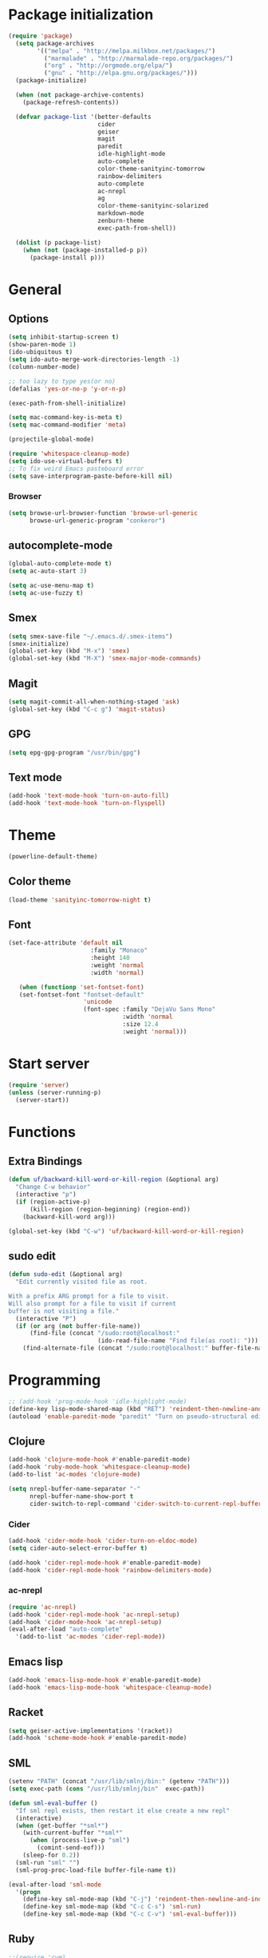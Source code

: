 * Package initialization
#+BEGIN_SRC emacs-lisp
  (require 'package)
    (setq package-archives
          '(("melpa" . "http://melpa.milkbox.net/packages/")
            ("marmalade" . "http://marmalade-repo.org/packages/")
            ("org" . "http://orgmode.org/elpa/")
            ("gnu" . "http://elpa.gnu.org/packages/")))
    (package-initialize)
    
    (when (not package-archive-contents)
      (package-refresh-contents))
    
    (defvar package-list '(better-defaults
                           cider
                           geiser
                           magit
                           paredit
                           idle-highlight-mode
                           auto-complete
                           color-theme-sanityinc-tomorrow
                           rainbow-delimiters
                           auto-complete
                           ac-nrepl
                           ag
                           color-theme-sanityinc-solarized
                           markdown-mode
                           zenburn-theme
                           exec-path-from-shell))
  
    (dolist (p package-list)
      (when (not (package-installed-p p))
        (package-install p)))
#+END_SRC
* General
** Options
#+BEGIN_SRC emacs-lisp
  (setq inhibit-startup-screen t)
  (show-paren-mode 1)
  (ido-ubiquitous t)
  (setq ido-auto-merge-work-directories-length -1)
  (column-number-mode)
  
  ;; too lazy to type yes(or no)
  (defalias 'yes-or-no-p 'y-or-n-p)
  
  (exec-path-from-shell-initialize)

  (setq mac-command-key-is-meta t)
  (setq mac-command-modifier 'meta)

  (projectile-global-mode)

  (require 'whitespace-cleanup-mode)
  (setq ido-use-virtual-buffers t)
  ;; To fix weird Emacs pasteboard error
  (setq save-interprogram-paste-before-kill nil)
#+END_SRC
*** Browser
#+BEGIN_SRC emacs-lisp
(setq browse-url-browser-function 'browse-url-generic
      browse-url-generic-program "conkeror")
#+END_SRC
** autocomplete-mode
#+BEGIN_SRC emacs-lisp
  (global-auto-complete-mode t)
  (setq ac-auto-start 3)

  (setq ac-use-menu-map t)
  (setq ac-use-fuzzy t)

#+END_SRC
** Smex
#+BEGIN_SRC emacs-lisp
(setq smex-save-file "~/.emacs.d/.smex-items")
(smex-initialize)
(global-set-key (kbd "M-x") 'smex)
(global-set-key (kbd "M-X") 'smex-major-mode-commands)
#+END_SRC
** Magit
#+BEGIN_SRC emacs-lisp
  (setq magit-commit-all-when-nothing-staged 'ask)
  (global-set-key (kbd "C-c g") 'magit-status)
#+END_SRC
** GPG
#+BEGIN_SRC emacs-lisp
(setq epg-gpg-program "/usr/bin/gpg")
#+END_SRC
** Text mode
#+BEGIN_SRC emacs-lisp
(add-hook 'text-mode-hook 'turn-on-auto-fill)
(add-hook 'text-mode-hook 'turn-on-flyspell)
#+END_SRC
* Theme
#+BEGIN_SRC emacs-lisp
(powerline-default-theme)

#+END_SRC
** Color theme
#+BEGIN_SRC emacs-lisp
  (load-theme 'sanityinc-tomorrow-night t)
#+END_SRC
** Font
#+BEGIN_SRC emacs-lisp
  (set-face-attribute 'default nil
                         :family "Monaco"
                         :height 140
                         :weight 'normal
                         :width 'normal)
  
     (when (functionp 'set-fontset-font)
     (set-fontset-font "fontset-default"
                       'unicode
                       (font-spec :family "DejaVu Sans Mono"
                                  :width 'normal
                                  :size 12.4
                                  :weight 'normal)))
#+END_SRC

* Start server
#+BEGIN_SRC emacs-lisp
(require 'server)
(unless (server-running-p)
  (server-start))
#+END_SRC
* Functions
** Extra Bindings
#+BEGIN_SRC emacs-lisp
(defun uf/backward-kill-word-or-kill-region (&optional arg)
  "Change C-w behavior"
  (interactive "p")
  (if (region-active-p)
      (kill-region (region-beginning) (region-end))
    (backward-kill-word arg)))

(global-set-key (kbd "C-w") 'uf/backward-kill-word-or-kill-region)
#+END_SRC
** sudo edit
#+BEGIN_SRC emacs-lisp
  (defun sudo-edit (&optional arg)
    "Edit currently visited file as root.

  With a prefix ARG prompt for a file to visit.
  Will also prompt for a file to visit if current
  buffer is not visiting a file."
    (interactive "P")
    (if (or arg (not buffer-file-name))
        (find-file (concat "/sudo:root@localhost:"
                           (ido-read-file-name "Find file(as root): ")))
      (find-alternate-file (concat "/sudo:root@localhost:" buffer-file-name))))

#+END_SRC

* Programming
#+BEGIN_SRC emacs-lisp
  ;; (add-hook 'prog-mode-hook 'idle-highlight-mode)
  (define-key lisp-mode-shared-map (kbd "RET") 'reindent-then-newline-and-indent)
  (autoload 'enable-paredit-mode "paredit" "Turn on pseudo-structural editing of Lisp code." t)
#+END_SRC

** Clojure
#+BEGIN_SRC emacs-lisp
  (add-hook 'clojure-mode-hook #'enable-paredit-mode)
  (add-hook 'ruby-mode-hook 'whitespace-cleanup-mode)
  (add-to-list 'ac-modes 'clojure-mode)

  (setq nrepl-buffer-name-separator "-"
        nrepl-buffer-name-show-port t
        cider-switch-to-repl-command 'cider-switch-to-current-repl-buffer)
#+END_SRC

*** Cider
#+BEGIN_SRC emacs-lisp
  (add-hook 'cider-mode-hook 'cider-turn-on-eldoc-mode)
  (setq cider-auto-select-error-buffer t)
  
  (add-hook 'cider-repl-mode-hook #'enable-paredit-mode)
  (add-hook 'cider-repl-mode-hook 'rainbow-delimiters-mode)
#+END_SRC

*** ac-nrepl
#+BEGIN_SRC emacs-lisp
(require 'ac-nrepl)
(add-hook 'cider-repl-mode-hook 'ac-nrepl-setup)
(add-hook 'cider-mode-hook 'ac-nrepl-setup)
(eval-after-load "auto-complete"
  '(add-to-list 'ac-modes 'cider-repl-mode))
#+END_SRC
** Emacs lisp
#+BEGIN_SRC emacs-lisp
  (add-hook 'emacs-lisp-mode-hook #'enable-paredit-mode)
  (add-hook 'emacs-lisp-mode-hook 'whitespace-cleanup-mode)
#+END_SRC
** Racket
#+BEGIN_SRC emacs-lisp
(setq geiser-active-implementations '(racket))
(add-hook 'scheme-mode-hook #'enable-paredit-mode)
#+END_SRC

** SML
#+BEGIN_SRC emacs-lisp
(setenv "PATH" (concat "/usr/lib/smlnj/bin:" (getenv "PATH")))
(setq exec-path (cons "/usr/lib/smlnj/bin"  exec-path))

(defun sml-eval-buffer ()
  "If sml repl exists, then restart it else create a new repl"
  (interactive)
  (when (get-buffer "*sml*")
    (with-current-buffer "*sml*"
      (when (process-live-p "sml")
        (comint-send-eof)))
    (sleep-for 0.2))
  (sml-run "sml" "")
  (sml-prog-proc-load-file buffer-file-name t))

(eval-after-load 'sml-mode
  '(progn
    (define-key sml-mode-map (kbd "C-j") 'reindent-then-newline-and-indent)
    (define-key sml-mode-map (kbd "C-c C-s") 'sml-run)
    (define-key sml-mode-map (kbd "C-c C-v") 'sml-eval-buffer)))
#+END_SRC

** Ruby
#+BEGIN_SRC emacs-lisp
;;(require 'rvm)
;;(rvm-use-default)
#+END_SRC

** Haskell
#+BEGIN_SRC emacs-lisp
  (add-hook 'haskell-mode-hook 'turn-on-haskell-indent)
  
#+END_SRC

*** ghc-mod
#+BEGIN_SRC emacs-lisp
  (autoload 'ghc-init "ghc" nil t)
  (add-hook 'haskell-mode-hook (lambda () (ghc-init)))
#+END_SRC
* Ecstatic
#+BEGIN_SRC emacs-lisp
(defvar blog-dir "/home/samrat/code/samrat.github.com/"
  "Path to blog src")

(defun ecstatic/get-post-file (title)
  "Return the filename for a new post given the TITLE."
  (expand-file-name (format "%s/src/posts/%s-%s.org"
                            blog-dir
                            (format-time-string "%Y-%m-%d")
                            (replace-regexp-in-string "\\W+" "-" (downcase title)))))


(defun ecstatic/new-post (title)
  "Start a new Ecstatic blog post."
  (interactive "MTitle: ")
  (find-file (ecstatic/get-post-file title))
  (insert "#+begin_html\n---\n")
  (insert (format "title: %s\n" title))
  (insert (format-time-string "date: %Y-%m-%dT%H:%M:%SZ\n" nil t))
  (insert (format "tags: \n"))
  (insert "---\n#+end_html\n\n"))

(defun ecstatic/update-date ()
  "Update the YAML date element to the current time."
  (interactive)
  (save-excursion
    (goto-char (point-min))
    (search-forward-regexp "^date: +")
    (kill-line)
    (insert (format-time-string "%Y-%m-%dT%H:%M:%SZ" nil t))))
#+END_SRC
* VC
#+BEGIN_SRC emacs-lisp
(eval-after-load 'diff-mode
  '(progn
     (set-face-foreground 'diff-added "green4")
     (set-face-foreground 'diff-removed "red3")))

(eval-after-load 'magit
  '(progn
     (set-face-foreground 'magit-diff-add "green4")
     (set-face-foreground 'magit-diff-del "red3")))
#+END_SRC

* Org
#+BEGIN_SRC emacs-lisp
  (require 'org-protocol)
  ;; (require 'ox-latex)
  ;; (setq org-directory "~/Dropbox/notes")
  ;; (setq org-agenda-files (list org-directory))

  (setq org-startup-indented t)
  (setq org-startup-folded t)
  (setq org-src-fontify-natively t)
#+END_SRC
** Org keys   
#+BEGIN_SRC emacs-lisp
(define-key global-map "\C-cc" 'org-capture)
(define-key global-map "\C-cl" 'org-store-link)
(define-key global-map "\C-ca" 'org-agenda)
;;(define-key global-map "\C-cb" 'org-iswitchb)
#+END_SRC
** Org babel
#+BEGIN_SRC emacs-lisp
(require 'ob)
(require 'ob-tangle)
(org-babel-do-load-languages
 'org-babel-load-languages
 '((clojure . t)
   (scheme . t)
   (python . t)
   (sh . t)
   (R . t)
   (haskell . t)))

(setq org-confirm-babel-evaluate nil)
(setq org-src-window-setup 'current-window)

(setq org-babel-default-header-args
      '((:session . "none")
        (:results . "replace")
        (:exports . "code")
        (:cache . "no")
        (:noweb . "yes")
        (:hlines . "no")
        (:tangle . "no")
        (:padnewline . "yes")))
#+END_SRC
** Capture templates
#+BEGIN_SRC emacs-lisp
(setq org-capture-templates
      '(("t" "Todo" entry (file+headline "todo.org" "Unsorted") "* TODO %i%?")
        ("n" "Notes" entry (file+headline "notes.org" "Notes") "** %? ")
        ("j" "Journal" entry (file+datetree "journal.org") "* %i%?")
        ("C" "Coursera" entry (file+headline "samrat.org" "Coursera")
         "* NEXT %?%a\n  :PROPERTIES:\n  :CAPTURED: %U\n  :END:\n\n%i" :prepend t)
        ("w" "Default template"
          entry
          (file+headline "~/notes/samrat.org" "Bookmarks")
          "* %c\n %u\n\n  %i")))
#+END_SRC
*** Org protocol
#+BEGIN_SRC emacs-lisp
  (defun org-protocol-capture-and-finalize (info)
    "Like org-protocol-capture, but finalizes capture."
    (if (and (boundp 'org-stored-links)
             (progn (org-protocol-do-capture info)
                    (org-capture-finalize)))
        (message "Item captured."))
    nil)

  (setq org-protocol-protocol-alist
               '(("bookmark"
                  :protocol "bookmark"
                  :function org-protocol-capture-and-finalize)))

#+END_SRC
* ERC
#+BEGIN_SRC emacs-lisp
  (setq erc-hide-list '("JOIN" "PART" "QUIT"))
  
#+END_SRC
* Feeds
#+BEGIN_SRC emacs-lisp
    (require 'elfeed)
    
    (setq elfeed-feeds
          '("http://nullprogram.com/feeds/"
            "http://www.terminally-incoherent.com/blog/feed/"
            "http://samrat.me/feeds/all.xml"
            "http://planet.clojure.in/atom.xml"
            "http://feeds.feedburner.com/alistapart/main"
            "http://swizec.com/blog/feed/atom"
            "http://feeds.feedburner.com/adequatelygood"
            "http://lucumr.pocoo.org/feed.atom"
            "http://feeds.feedburner.com/brainpickings/rss"
            "http://feeds.feedburner.com/bkonkle-latest-posts"
            "http://worrydream.com/feed.xml"
            "http://briancarper.net/feed"
            "http://clojurefun.wordpress.com/feed/"
            "http://feeds.feedburner.com/codinghorror/"
            "http://danariely.com/feed/"
            "http://feed.dilbert.com/dilbert/blog"
            "http://www.eflorenzano.com/blog/feeds/all/"
            "http://www.exampler.com/blog/"
            "http://feeds.feedburner.com/feross"
            "http://feeds.feedburner.com/FlowingData"
            "http://blog.dscpl.com.au/feeds/posts/default"
            "http://www.hackwriting.com/feed/"
            "http://www.jeffwofford.com/?feed=rss2"
            "http://lethain.com/feeds/all/"
            "http://www.willmcgugan.com/feed/"
            "http://blog.jgc.org/feeds/posts/default"
            "http://www.joelonsoftware.com/rss.xml"
            "http://www.josscrowcroft.com/feed/"
            "http://markos.gaivo.net/blog/?feed=rss2"
            "http://feeds.feedburner.com/DavidCramernet"
            "http://karlmendes.com/feed/"
            "http://kennethreitz.com/feeds/all.atom.xml"
            "http://longform.org/feed.rss"
            "http://longreads.com/rss/"
            "http://www.loper-os.org/?feed=rss2"
            "http://jeremykun.com/feed/"
            "http://biditacharya.wordpress.com/feed/"
            "http://mattgemmell.com/atom.xml"
            "http://matt.might.net/articles/feed.rss"
            ;;"http://www.mechanicalgirl.com/feeds/all/"
            "http://mitchellhashimoto.com/rss"
            "http://blog.mixu.net/feed/"
            "http://www.morethanseven.net/articles.atom"
            "http://www.mostly-decidable.org/feeds/posts/default"
            "http://normansoven.com/feed/"
            "http://paulbuchheit.blogspot.com/feeds/posts/default"
            "http://paulrouget.com/index.xml"
            "http://feeds.feedburner.com/philippbosch"
            "http://allendowney.blogspot.com/feeds/posts/default"
            "http://reminiscential.wordpress.com/feed/"
            "http://feeds.feedburner.com/rudiusmedia/rch"
            ;; "http://www.saltycrane.com/feeds/latest/"
            "http://www.sciten.com/rss"
            "http://feeds.feedburner.com/techoctave"
            "http://simplebits.com/feed/"
            "http://slacy.com/blog/feed/"
            "http://feeds2.feedburner.com/stevelosh"
            "http://steve-yegge.blogspot.com/atom.xml"
            "http://sympodial.com/rss"
            "http://technomancy.us/feed/atom.xml"
            "http://thadeusb.com/feed.atom"
            "http://feeds.feedburner.com/JasonShen"
            "http://feeds.feedburner.com/b-list-entries"
            "http://www.johndcook.com/blog/feed/"
            "http://blog.thelifeofkenneth.com/feeds/posts/default"
            "http://feeds.feedburner.com/ThomasPelletier"
            "http://feeds2.feedburner.com/UnderstandingUncertainty"
            "http://feeds.feedburner.com/Vijaykirancom"
            "http://devblog.avdi.org/feed/"
            "http://waxy.org/index.xml"
            "http://terrytao.wordpress.com/feed/"
            "http://www.wisdomandwonder.com/feed"
            "http://feeds.feedburner.com/holman"
            "http://feeds.feedburner.com/ideolalia/zXGt"
            "http://hobershort.wordpress.com/feed/"
            "http://lemire.me/blog/feed/"
            ;; "http://antirez.com/rss"
            "http://feeds.feedburner.com/ChrisGranger"
            "http://gladwell.typepad.com/gladwellcom/atom.xml"
            "http://feeds.feedburner.com/catonmat"
            "http://ignorethecode.net/blog/rss/"
            "http://jessenoller.com/feed/"
            "http://www.futurealoof.com/site.rss"
            "http://feeds.feedburner.com/miraculous"
            "http://prog21.dadgum.com/atom.xml"
            "http://feeds.feedburner.com/rdegges"
            "http://semilshah.wordpress.com/feed/"
            "http://feeds.feedburner.com/SimpleBadLuck"
            "http://feeds.feedburner.com/zachwill"
            "http://lesswrong.com/wiki/Homepage/.rss"
            "http://feeds.feedburner.com/Betterexplained"
            "http://www.commandlinefu.com/feed/tenup"
            "http://disclojure.org/feed/"
            "http://www.learningclojure.com/feeds/posts/default"
            "http://programmingpraxis.com/feed/"
            "http://feeds.feedburner.com/thechangelog"
            "http://whattheemacsd.com/atom.xml"
            "http://isbullsh.it/rss.xml"
            "http://feeds.feedburner.com/MusingsOfALispnik"
            "http://feeds.feedburner.com/sl4m"
            "http://feeds.feedburner.com/TomMoertelsBlog"
            "http://planet.haskell.org/atom.xml"
            "http://spencertipping.com/feed.atom"
            "http://smyck.net/feed/"
            "http://arrdem.com/feeds/index.xml"))
#+END_SRC
